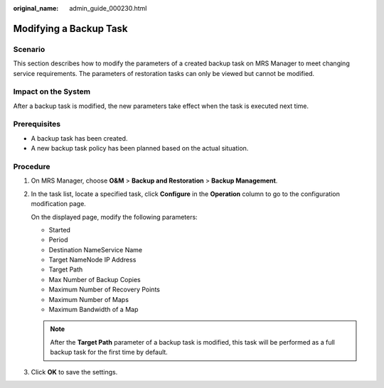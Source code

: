 :original_name: admin_guide_000230.html

.. _admin_guide_000230:

Modifying a Backup Task
=======================

Scenario
--------

This section describes how to modify the parameters of a created backup task on MRS Manager to meet changing service requirements. The parameters of restoration tasks can only be viewed but cannot be modified.

Impact on the System
--------------------

After a backup task is modified, the new parameters take effect when the task is executed next time.

Prerequisites
-------------

-  A backup task has been created.
-  A new backup task policy has been planned based on the actual situation.

Procedure
---------

#. On MRS Manager, choose **O&M** > **Backup and Restoration** > **Backup Management**.

#. In the task list, locate a specified task, click **Configure** in the **Operation** column to go to the configuration modification page.

   On the displayed page, modify the following parameters:

   -  Started
   -  Period
   -  Destination NameService Name
   -  Target NameNode IP Address
   -  Target Path
   -  Max Number of Backup Copies
   -  Maximum Number of Recovery Points
   -  Maximum Number of Maps
   -  Maximum Bandwidth of a Map

   .. note::

      After the **Target Path** parameter of a backup task is modified, this task will be performed as a full backup task for the first time by default.

#. Click **OK** to save the settings.
